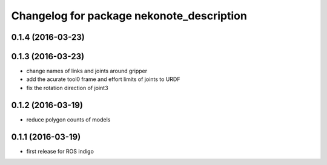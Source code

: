 ^^^^^^^^^^^^^^^^^^^^^^^^^^^^^^^^^^^^^^^^^^
Changelog for package nekonote_description
^^^^^^^^^^^^^^^^^^^^^^^^^^^^^^^^^^^^^^^^^^

0.1.4 (2016-03-23)
----------------------

0.1.3 (2016-03-23)
----------------------
* change names of links and joints around gripper
* add the acurate tool0 frame and effort limits of joints to URDF
* fix the rotation direction of joint3

0.1.2 (2016-03-19)
----------------------
* reduce polygon counts of models

0.1.1 (2016-03-19)
----------------------
* first release for ROS indigo
